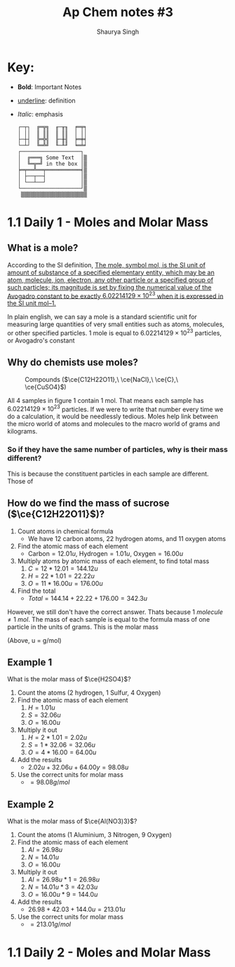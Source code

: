 #+title: Ap Chem notes #3
#+author: Shaurya Singh
#+startup: preview
#+startup: fold
#+options: toc:nil
#+latex_class: chameleon
#+latex_header: \usepackage{chemfig}
#+latex_header: \usepackage[version=4]{mhchem}

* Key:
- *Bold*: Important Notes
- _underline_: definition
- /Italic/: emphasis

  #+begin_src
┌─┬┐  ╔═╦╗  ╓─╥╖  ╒═╤╕
│ ││  ║ ║║  ║ ║║  │ ││
├─┼┤  ╠═╬╣  ╟─╫╢  ╞═╪╡
└─┴┘  ╚═╩╝  ╙─╨╜  ╘═╧╛
┌───────────────────┐
│  ╔═══╗ Some Text  │▒
│  ╚═╦═╝ in the box │▒
╞═╤══╩══╤═══════════╡▒
│ ├──┬──┤           │▒
│ └──┴──┘           │▒
└───────────────────┘▒
 ▒▒▒▒▒▒▒▒▒▒▒▒▒▒▒▒▒▒▒▒▒
#+end_src

* 1.1 Daily 1 - Moles and Molar Mass
** What is a mole?
According to the SI definition, _The mole, symbol mol, is the SI unit of amount of substance of a specified elementary entity, which may be an atom, molecule, ion, electron, any other particle or a specified group of such particles; its magnitude is set by fixing the numerical value of the Avogadro constant to be exactly \(6.02214129 × 10^{23}\) when it is expressed in the SI unit mol–1._

In plain english, we can say a mole is a standard scientific unit for measuring
large quantities of very small entities such as atoms, molecules, or other
specified particles. 1 mole is equal to \(6.02214129 × 10^{23}\) particles, or
Avogadro's constant

** Why do chemists use moles?
#+CAPTION: Compounds (\(\ce{C12H22O11},\ \ce{NaCl},\ \ce{C},\ \ce{CuSO4}\))
#+NAME:   fig:1
[[./images/Diagram1.png]]

   All $4$ samples in figure 1 contain $1$ mol. That means each sample has
   \(6.02214129 × 10^{23}\) particles. If we were to write that number every
   time we do a calculation, it would be needlessly tedious. Moles help link
   between the micro world of atoms and molecules to the macro world of grams
   and kilograms.

*** So if they have the same number of particles, why is their mass different?
This is because the constituent particles in each sample are different. Those of

** How do we find the mass of sucrose (\(\ce{C12H22O11}\))?
   1. Count atoms in chemical formula
      - We have $12$ carbon atoms, $22$ hydrogen atoms, and $11$ oxygen atoms
   2. Find the atomic mass of each element 
      - \(\text{Carbon}=12.01u,\ \text{Hydrogen} = 1.01u,\ \text{Oxygen} = 16.00u\)
   3. Multiply atoms by atomic mass of each element, to find total mass
      1. \(C = 12*12.01 = 144.12u\)
      2. \(H = 22*1.01 = 22.22u\)
      3. \(O = 11*16.00u = 176.00u\)
   4. Find the total
      - \(Total = 144.14 + 22.22 + 176.00 = 342.3u\)

   However, we still don't have the correct answer. Thats because $1\
   molecule\neq1\ mol$. The mass of each sample is equal to the formula mass of
   one particle in the units of grams. This is the molar mass

   (Above, u = g/mol)

** Example 1
   What is the molar mass of $\ce{H2SO4}$?
   1. Count the atoms ($2$ hydrogen, $1$ Sulfur, $4$ Oxygen)
   2. Find the atomic mass of each element 
    1. \(H = 1.01u\)
    2. \(S = 32.06u\)
    3. \(O = 16.00u\)
   3. Multiply it out 
    1. \(H = 2*1.01 = 2.02u\)
    2. \(S = 1*32.06 = 32.06u\)
    3. \(O = 4*16.00 = 64.00u\)
   4. Add the results 
    - \(2.02u + 32.06u + 64.00y = 98.08u\)
   5. Use the correct units for molar mass 
    - \(= 98.08 g/mol\)

** Example 2
   What is the molar mass of $\ce{Al(NO3)3}$?
   1. Count the atoms ($1$ Aluminium, $3$ Nitrogen, $9$ Oxygen)
   2. Find the atomic mass of each element 
    1. \(Al = 26.98u\)
    2. \(N = 14.01u\)
    3. \(O = 16.00u\)
   3. Multiply it out 
    1. \(Al = 26.98u * 1 = 26.98u\)
    2. \(N = 14.01u * 3 = 42.03u\)
    3. \(O = 16.00u * 9 = 144.0u\)
   4. Add the results
    - \(26.98 + 42.03 + 144.0u = 213.01u\)
   5. Use the correct units for molar mass 
    - \(= 213.01 g/mol\)

* 1.1 Daily 2 - Moles and Molar Mass 


